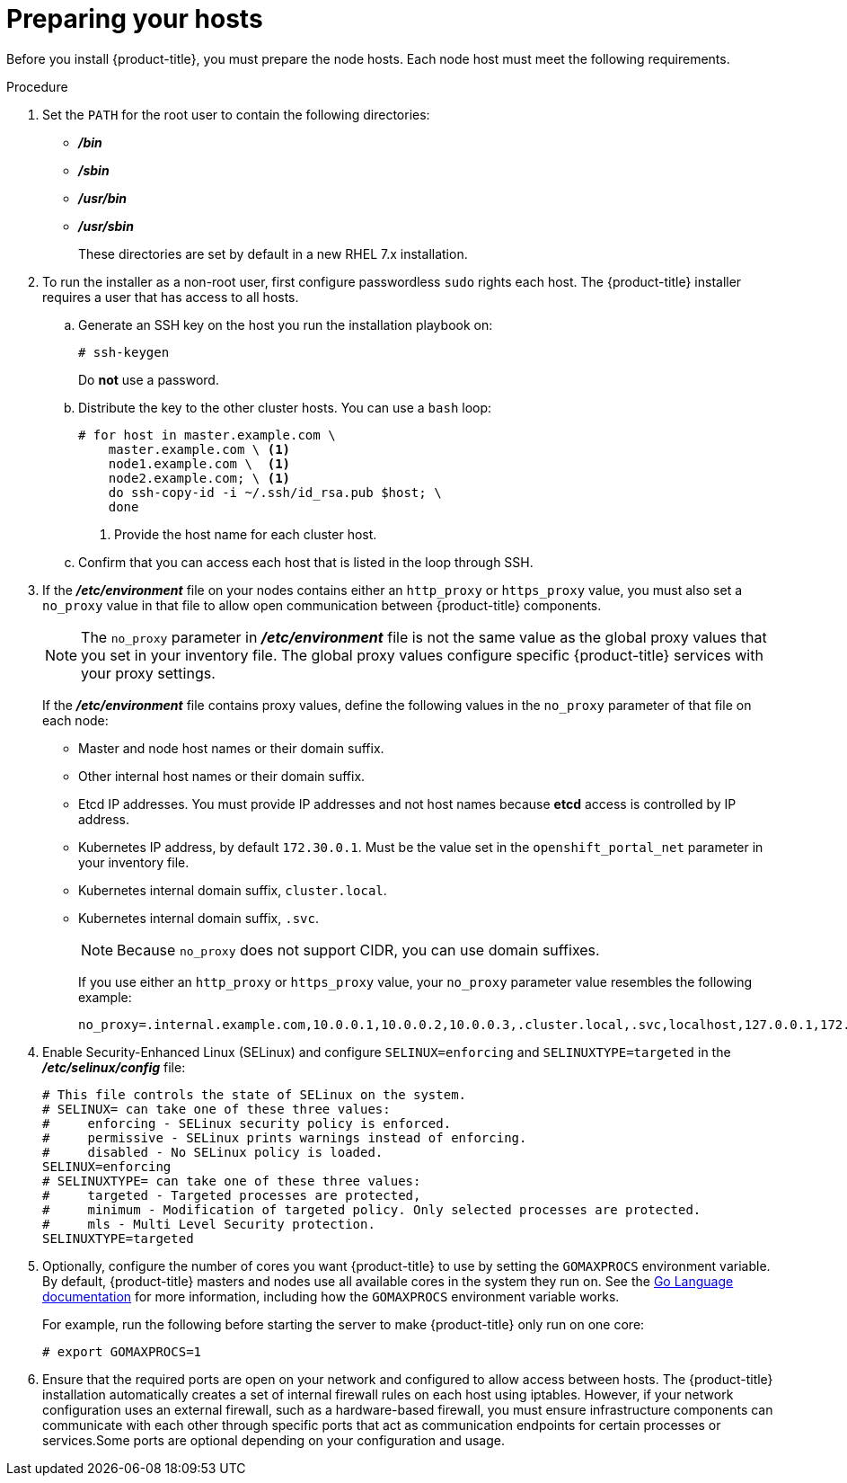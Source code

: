 // Module included in the following assemblies:
//
// * installation/installing-existing-hosts.adoc

[id='installation-preparing-hosts-{context}']
= Preparing your hosts

Before you install {product-title}, you must prepare the node hosts. Each node
host must meet the following requirements.

.Procedure

. Set the `PATH` for the root user to contain the following directories:

* *_/bin_*
* *_/sbin_*
* *_/usr/bin_*
* *_/usr/sbin_*
+
These directories are set by default in a new RHEL 7.x installation.

. To run the installer as a non-root user, first configure passwordless
`sudo` rights each host. The {product-title} installer requires a user that has access to all hosts.

.. Generate an SSH key on the host you run the installation playbook on:
+
----
# ssh-keygen
----
+
Do *not* use a password.

.. Distribute the key to the other cluster hosts. You can use a `bash` loop:
+
----
# for host in master.example.com \
    master.example.com \ <1>
    node1.example.com \  <1>
    node2.example.com; \ <1>
    do ssh-copy-id -i ~/.ssh/id_rsa.pub $host; \
    done
----
<1> Provide the host name for each cluster host.

.. Confirm that you can access each host that is listed in the loop through SSH.

. If the *_/etc/environment_* file on your nodes contains either an `http_proxy`
or `https_proxy` value, you must also set a `no_proxy` value in that file to
allow open communication between {product-title} components.
+
[NOTE]
====
The `no_proxy` parameter in *_/etc/environment_* file is not the same value as
the global proxy values that you set in your inventory file. The global proxy
values configure specific {product-title} services with your proxy settings.
====
+
If the *_/etc/environment_* file contains proxy values, define the following
values in the `no_proxy` parameter of that file on each node:

* Master and node host names or their domain suffix.
* Other internal host names or their domain suffix.
* Etcd IP addresses. You must provide IP addresses and not host names because *etcd* access is controlled by IP address.
* Kubernetes IP address, by default `172.30.0.1`. Must be the value set in the
`openshift_portal_net` parameter in your inventory file.
* Kubernetes internal domain suffix, `cluster.local`.
* Kubernetes internal domain suffix, `.svc`.
+
[NOTE]
====
Because `no_proxy` does not support CIDR, you can use domain suffixes.
====
+
If you use either an `http_proxy` or `https_proxy` value, your `no_proxy`
parameter value resembles the following example:
+
----
no_proxy=.internal.example.com,10.0.0.1,10.0.0.2,10.0.0.3,.cluster.local,.svc,localhost,127.0.0.1,172.30.0.1
----

. Enable Security-Enhanced Linux (SELinux) and configure
`SELINUX=enforcing` and `SELINUXTYPE=targeted` in the
*_/etc/selinux/config_* file:
+
----
# This file controls the state of SELinux on the system.
# SELINUX= can take one of these three values:
#     enforcing - SELinux security policy is enforced.
#     permissive - SELinux prints warnings instead of enforcing.
#     disabled - No SELinux policy is loaded.
SELINUX=enforcing
# SELINUXTYPE= can take one of these three values:
#     targeted - Targeted processes are protected,
#     minimum - Modification of targeted policy. Only selected processes are protected.
#     mls - Multi Level Security protection.
SELINUXTYPE=targeted
----

. Optionally, configure the number of cores you want {product-title}
to use by setting the `GOMAXPROCS` environment variable. By default,
{product-title} masters and nodes use all available cores in the
system they run on. See the
link:https://golang.org/pkg/runtime/#GOMAXPROCS[Go Language documentation] for
more information, including how the `GOMAXPROCS` environment variable works.
+
For example, run the following before starting the server to make
{product-title} only run on one core:
+
----
# export GOMAXPROCS=1
----
+
ifdef::openshift-origin[]
Alternatively, if you plan to
getting_started/administrators.adoc#running-in-a-docker-container[run
OpenShift in a container], add `-e GOMAXPROCS=1` to the `docker run`
command when launching the server.
endif::[]

. Ensure that the required ports are open on your network
and configured to allow access between hosts. The {product-title} installation
automatically creates a set of internal firewall rules on each host using
iptables. However, if your network configuration uses an external firewall, such as a hardware-based
firewall, you must ensure infrastructure components can communicate with each
other through specific ports that act as communication endpoints for certain
processes or services.Some ports are optional depending
on your configuration and usage.
